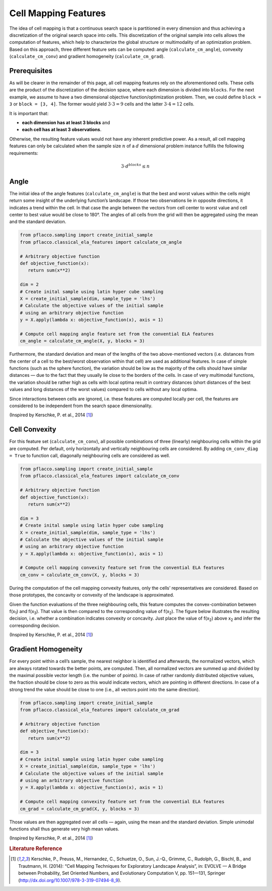 Cell Mapping Features
=====================
The idea of cell mapping is that a continuous search space is partitioned in every dimension and thus achieving a discretization of the original search space into cells.
This discretization of the original sample into cells allows the computation of features, which help to characterize the global structure or multimodality of an optimization problem.
Based on this approach, three different feature sets can be computed: angle (``calculate_cm_angle``), convexity (``calculate_cm_conv``) and gradient homogeneity (``calculate_cm_grad``).

Prerequisites
-------------
As will be clearer in the remainder of this page, all cell mapping features rely on the aforementioned cells. These cells are the product of the discretization of the decision space, where
each dimension is divided into ``blocks``. For the next example, we assume to have a two dimensional objective function/optimization problem.
Then, we could define ``block = 3`` or ``block = [3, 4]``. The former would yield :math:`3 \cdot 3 = 9` cells and the latter :math:`3 \cdot 4 = 12` cells.

It is important that:

* **each dimension has at least 3 blocks** and
* **each cell has at least 3 observations**.

Otherwise, the resulting feature values would not have any inherent predictive power.
As a result, all cell mapping features can only be calculated when the sample size :math:`n` of a :math:`d` dimensional problem instance fulfills the following requirements:

.. math::

    3 \cdot d^{blocks} \leq n


Angle
-----
The initial idea of the angle features (``calculate_cm_angle``) is that the best and worst values within the cells might return some insight of the underlying function’s landscape.
If those two observations lie in opposite directions, it indicates a trend within the cell.
In that case the angle between the vectors from cell center to worst value and cell center to best value would be close to 180°.
The angles of all cells from the grid will then be aggregated using the mean and the standard deviation.

.. code-block:: python3

   from pflacco.sampling import create_initial_sample
   from pflacco.classical_ela_features import calculate_cm_angle

   # Arbitrary objective function
   def objective_function(x):
      return sum(x**2)

   dim = 2
   # Create inital sample using latin hyper cube sampling
   X = create_initial_sample(dim, sample_type = 'lhs')
   # Calculate the objective values of the initial sample
   # using an arbitrary objective function
   y = X.apply(lambda x: objective_function(x), axis = 1)

   # Compute cell mapping angle feature set from the convential ELA features
   cm_angle = calculate_cm_angle(X, y, blocks = 3)

Furthermore, the standard deviation and mean of the lengths of the two above-mentioned vectors (i.e. distances from the center of a cell to the best/worst observation within that cell) are used as additional features. In case of simple functions (such as the sphere function), the variation should be low as the majority of the cells should have similar distances — due to the fact that they usually lie close to the borders of the cells. In case of very multimodal functions, the variation should be rather high as cells with local optima result in contrary distances (short distances of the best values and long distances of the worst values) compared to cells without any local optima.

Since interactions between cells are ignored, i.e. these features are computed locally per cell, the features are considered to be independent from the search space dimensionality.

.. image:: ./figures/angle.svg


(Inspired by Kerschke, P. et al., 2014 [#r1]_)

Cell Convexity
--------------
For this feature set (``calculate_cm_conv``), all possible combinations of three (linearly) neighbouring cells within the grid are computed.
Per default, only horizontally and vertically neighbouring cells are considered. By adding ``cm_conv_diag = True`` to function call, diagonally neighbouring cells are considered as well.

.. code-block:: python3

   from pflacco.sampling import create_initial_sample
   from pflacco.classical_ela_features import calculate_cm_conv

   # Arbitrary objective function
   def objective_function(x):
      return sum(x**2)

   dim = 3
   # Create inital sample using latin hyper cube sampling
   X = create_initial_sample(dim, sample_type = 'lhs')
   # Calculate the objective values of the initial sample
   # using an arbitrary objective function
   y = X.apply(lambda x: objective_function(x), axis = 1)

   # Compute cell mapping convexity feature set from the convential ELA features
   cm_conv = calculate_cm_conv(X, y, blocks = 3)

During the computation of the cell mapping convexity features, only the cells’ representatives are considered. Based on those prototypes, the concavity or convexity of the landscape is approximated.

Given the function evaluations of the three neighbouring cells, this feature computes the convex-combination between f(x\ :sub:`1`) and f(x\ :sub:`3`). That value is then compared to the corresponding value of f(x\ :sub:`2`).
The figure below illustrates the resulting decision, i.e. whether a combination indicates convexity or concavity. Just place the value of f(x\ :sub:`2`) above x\ :sub:`2` and infer the corresponding decision.

.. image:: ./figures/convexity.svg


(Inspired by Kerschke, P. et al., 2014 [#r1]_)

Gradient Homogeneity
--------------------
For every point within a cell’s sample, the nearest neighbor is identified and afterwards, the normalized vectors, which are always rotated towards the better points, are computed.
Then, all normalized vectors are summed up and divided by the maximal possible vector length (i.e. the number of points).
In case of rather randomly distributed objective values, the fraction should be close to zero as this would indicate vectors, which are pointing in different directions.
In case of a strong trend the value should be close to one (i.e., all vectors point into the same direction).

.. code-block:: python3

   from pflacco.sampling import create_initial_sample
   from pflacco.classical_ela_features import calculate_cm_grad

   # Arbitrary objective function
   def objective_function(x):
      return sum(x**2)

   dim = 3
   # Create inital sample using latin hyper cube sampling
   X = create_initial_sample(dim, sample_type = 'lhs')
   # Calculate the objective values of the initial sample
   # using an arbitrary objective function
   y = X.apply(lambda x: objective_function(x), axis = 1)

   # Compute cell mapping convexity feature set from the convential ELA features
   cm_grad = calculate_cm_grad(X, y, blocks = 3)

Those values are then aggregated over all cells — again, using the mean and the standard deviation. Simple unimodal functions shall thus generate very high mean values.

.. image:: ./figures/gradienthomogeneity.svg


(Inspired by Kerschke, P. et al., 2014 [#r1]_)

.. rubric:: Literature Reference

.. [#r1] Kerschke, P., Preuss, M., Hernandez, C., Schuetze, O., Sun, J.-Q., Grimme, C., Rudolph, G., Bischl, B., and Trautmann, H. (2014): “Cell Mapping Techniques for Exploratory Landscape Analysis”, in: EVOLVE — A Bridge between Probability, Set Oriented Numbers, and Evolutionary Computation V, pp. 151—131, Springer (http://dx.doi.org/10.1007/978-3-319-07494-8_9).